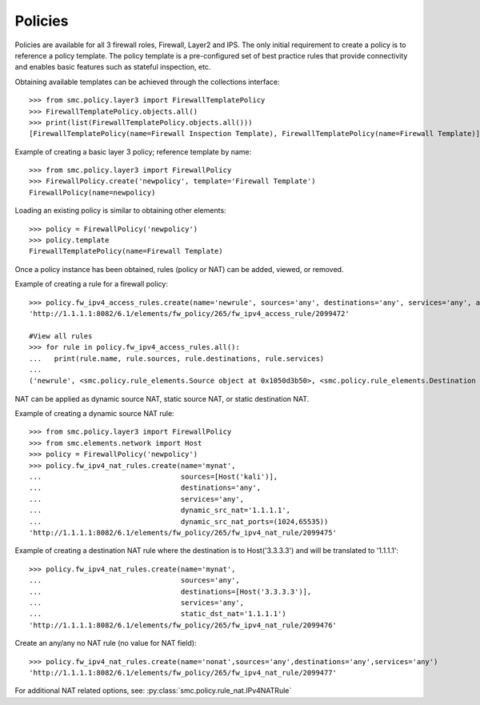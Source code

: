Policies
--------

Policies are available for all 3 firewall roles, Firewall, Layer2 and IPS. 
The only initial requirement to create a policy is to reference a policy template. The policy
template is a pre-configured set of best practice rules that provide connectivity and
enables basic features such as stateful inspection, etc.

Obtaining available templates can be achieved through the collections interface::

	>>> from smc.policy.layer3 import FirewallTemplatePolicy
	>>> FirewallTemplatePolicy.objects.all()
	>>> print(list(FirewallTemplatePolicy.objects.all()))
	[FirewallTemplatePolicy(name=Firewall Inspection Template), FirewallTemplatePolicy(name=Firewall Template)]


Example of creating a basic layer 3 policy; reference template by name::

	>>> from smc.policy.layer3 import FirewallPolicy
	>>> FirewallPolicy.create('newpolicy', template='Firewall Template')
	FirewallPolicy(name=newpolicy)
   
Loading an existing policy is similar to obtaining other elements::

	>>> policy = FirewallPolicy('newpolicy')
	>>> policy.template
	FirewallTemplatePolicy(name=Firewall Template)

Once a policy instance has been obtained, rules (policy or NAT) can be added, viewed, or removed.
     
Example of creating a rule for a firewall policy::

	>>> policy.fw_ipv4_access_rules.create(name='newrule', sources='any', destinations='any', services='any', action='permit')
	'http://1.1.1.1:8082/6.1/elements/fw_policy/265/fw_ipv4_access_rule/2099472'
	
	#View all rules
	>>> for rule in policy.fw_ipv4_access_rules.all():
	...   print(rule.name, rule.sources, rule.destinations, rule.services)
	... 
	('newrule', <smc.policy.rule_elements.Source object at 0x1050d3b50>, <smc.policy.rule_elements.Destination object at 0x1050d3dd0>, <smc.policy.rule_elements.Service object at 0x1050d3f50>)
	

NAT can be applied as dynamic source NAT, static source NAT, or static destination NAT.

Example of creating a dynamic source NAT rule::

	>>> from smc.policy.layer3 import FirewallPolicy
	>>> from smc.elements.network import Host
	>>> policy = FirewallPolicy('newpolicy')
	>>> policy.fw_ipv4_nat_rules.create(name='mynat',
	...                                 sources=[Host('kali')],
	...                                 destinations='any',
	...                                 services='any',
	...                                 dynamic_src_nat='1.1.1.1',
	...                                 dynamic_src_nat_ports=(1024,65535))
	'http://1.1.1.1:8082/6.1/elements/fw_policy/265/fw_ipv4_nat_rule/2099475'

Example of creating a destination NAT rule where the destination is to Host('3.3.3.3') and
will be translated to '1.1.1.1'::

	>>> policy.fw_ipv4_nat_rules.create(name='mynat',
	...                                 sources='any',
	...                                 destinations=[Host('3.3.3.3')],
	...                                 services='any',
	...                                 static_dst_nat='1.1.1.1')
	'http://1.1.1.1:8082/6.1/elements/fw_policy/265/fw_ipv4_nat_rule/2099476'

                                                                                                                    
Create an any/any no NAT rule (no value for NAT field)::
   
	>>> policy.fw_ipv4_nat_rules.create(name='nonat',sources='any',destinations='any',services='any')
	'http://1.1.1.1:8082/6.1/elements/fw_policy/265/fw_ipv4_nat_rule/2099477'

                                                                           
For additional NAT related options, see: :py:class:`smc.policy.rule_nat.IPv4NATRule`